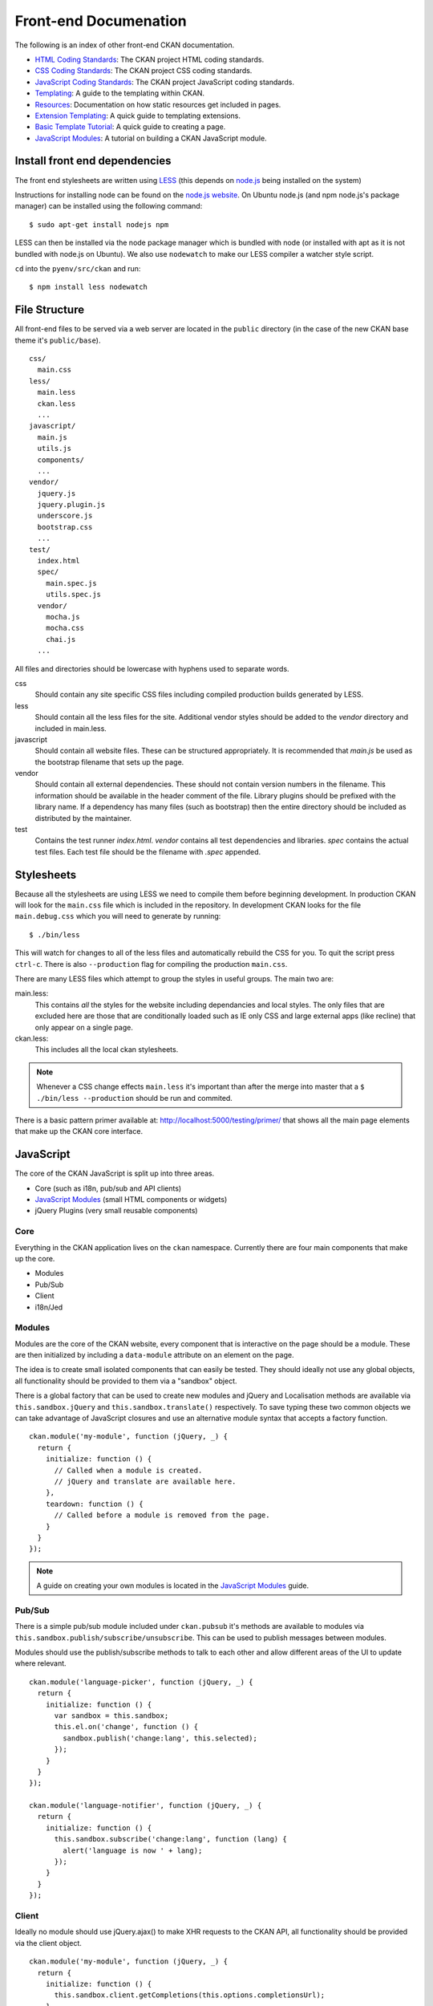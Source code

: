 Front-end Documenation
======================

The following is an index of other front-end CKAN documentation.

-  `HTML Coding Standards`_: The CKAN project HTML coding standards.
-  `CSS Coding Standards`_: The CKAN project CSS coding standards.
-  `JavaScript Coding Standards`_: The CKAN project JavaScript coding standards.
-  `Templating`_: A guide to the templating within CKAN.
-  `Resources`_: Documentation on how static resources get included in pages.
-  `Extension Templating`_: A quick guide to templating extensions.
-  `Basic Template Tutorial`_: A quick guide to creating a page.
-  `JavaScript Modules`_: A tutorial on building a CKAN JavaScript module.

.. _HTML Coding Standards: ./html-coding-standards.html
.. _CSS Coding Standards: ./css-coding-standards.html
.. _JavaScript Coding Standards: ./javascript-coding-standards.html
.. _Templating: ./templating.html
.. _Resources: ./resources.html
.. _Extension Templating: ./extension-templating.html
.. _Basic Template Tutorial: ./template-tutorial.html
.. _JavaScript Modules: ./javascript-module-tutorial.html

Install front end dependencies
------------------------------

The front end stylesheets are written using
`LESS <http://lesscss.org/>`_ (this depends on
`node.js <http://nodejs.org/>`_ being installed on the system)

Instructions for installing node can be found on the `node.js
website <http://nodejs.org/>`_. On Ubuntu node.js (and npm node.js's package
manager) can be installed using the following command:

::

    $ sudo apt-get install nodejs npm

LESS can then be installed via the node package manager which is bundled
with node (or installed with apt as it is not bundled with node.js on
Ubuntu). We also use ``nodewatch`` to make our LESS compiler a watcher
style script.

``cd`` into the ``pyenv/src/ckan`` and run:

::

    $ npm install less nodewatch

File Structure
--------------

All front-end files to be served via a web server are located in the
``public`` directory (in the case of the new CKAN base theme it's
``public/base``).

::

    css/
      main.css
    less/
      main.less
      ckan.less
      ...
    javascript/
      main.js
      utils.js
      components/
      ...
    vendor/
      jquery.js
      jquery.plugin.js
      underscore.js
      bootstrap.css
      ...
    test/
      index.html
      spec/
        main.spec.js
        utils.spec.js
      vendor/
        mocha.js
        mocha.css
        chai.js
      ...

All files and directories should be lowercase with hyphens used to
separate words.

css
    Should contain any site specific CSS files including compiled
    production builds generated by LESS.
less
    Should contain all the less files for the site. Additional vendor
    styles should be added to the *vendor* directory and included in
    main.less.
javascript
    Should contain all website files. These can be structured
    appropriately. It is recommended that *main.js* be used as the
    bootstrap filename that sets up the page.
vendor
    Should contain all external dependencies. These should not contain
    version numbers in the filename. This information should be
    available in the header comment of the file. Library plugins should
    be prefixed with the library name. If a dependency has many files
    (such as bootstrap) then the entire directory should be included as
    distributed by the maintainer.
test
    Contains the test runner *index.html*. *vendor* contains all test
    dependencies and libraries. *spec* contains the actual test files.
    Each test file should be the filename with *.spec* appended.

Stylesheets
-----------

Because all the stylesheets are using LESS we need to compile them
before beginning development. In production CKAN will look for the
``main.css`` file which is included in the repository. In development
CKAN looks for the file ``main.debug.css`` which you will need to
generate by running:

::

    $ ./bin/less

This will watch for changes to all of the less files and automatically
rebuild the CSS for you. To quit the script press ``ctrl-c``. There is also
``--production`` flag for compiling the production ``main.css``.

There are many LESS files which attempt to group the styles in useful
groups. The main two are:

main.less:
    This contains *all* the styles for the website including
    dependancies and local styles. The only files that are excluded here
    are those that are conditionally loaded such as IE only CSS and large
    external apps (like recline) that only appear on a single page.
ckan.less:
    This includes all the local ckan stylesheets.

.. Note::
    Whenever a CSS change effects ``main.less`` it's important than after
    the merge into master that a ``$ ./bin/less --production`` should be
    run and commited.

There is a basic pattern primer available at: 
http://localhost:5000/testing/primer/ that shows all the main page
elements that make up the CKAN core interface.

JavaScript
----------

The core of the CKAN JavaScript is split up into three areas.

-  Core (such as i18n, pub/sub and API clients)
-  `JavaScript Modules`_ (small HTML components or widgets)
-  jQuery Plugins (very small reusable components)

Core
~~~~

Everything in the CKAN application lives on the ``ckan`` namespace.
Currently there are four main components that make up the core.

- Modules
- Pub/Sub
- Client
- i18n/Jed

Modules
~~~~~~~

Modules are the core of the CKAN website, every component that is
interactive on the page should be a module. These are then initialized
by including a ``data-module`` attribute on an element on the page.

The idea is to create small isolated components that can easily be
tested. They should ideally not use any global objects, all
functionality should be provided to them via a "sandbox" object.

There is a global factory that can be used to create new modules and
jQuery and Localisation methods are available via
``this.sandbox.jQuery`` and ``this.sandbox.translate()`` respectively.
To save typing these two common objects we can take advantage of
JavaScript closures and use an alternative module syntax that accepts a
factory function.

::

    ckan.module('my-module', function (jQuery, _) {
      return {
        initialize: function () {
          // Called when a module is created.
          // jQuery and translate are available here.
        },
        teardown: function () {
          // Called before a module is removed from the page.
        }
      }
    });

.. Note::
    A guide on creating your own modules is located in the
    `JavaScript Modules`_ guide.

Pub/Sub
~~~~~~~

There is a simple pub/sub module included under ``ckan.pubsub`` it's
methods are available to modules via
``this.sandbox.publish/subscribe/unsubscribe``. This can be used to
publish messages between modules.

Modules should use the publish/subscribe methods to talk to each other
and allow different areas of the UI to update where relevant.

::

    ckan.module('language-picker', function (jQuery, _) {
      return {
        initialize: function () {
          var sandbox = this.sandbox;
          this.el.on('change', function () {
            sandbox.publish('change:lang', this.selected);
          });
        }
      }
    });

    ckan.module('language-notifier', function (jQuery, _) {
      return {
        initialize: function () {
          this.sandbox.subscribe('change:lang', function (lang) {
            alert('language is now ' + lang);
          });
        }
      }
    });

Client
~~~~~~

Ideally no module should use jQuery.ajax() to make XHR requests to the
CKAN API, all functionality should be provided via the client object.

::

    ckan.module('my-module', function (jQuery, _) {
      return {
        initialize: function () {
          this.sandbox.client.getCompletions(this.options.completionsUrl);
        }
      }
    });

i18n/Jed
~~~~~~~~

`Jed <http://slexaxton.github.com/Jed/>`_ is a Gettext implementation in
JavaScript. It is used throughout the application to create translatable
strings. An instance of Jed is available on the ``ckan.i18n`` object.

Modules get access to the ``translate()`` function via both the initial
factory function and the ``this.sandbox.translate()`` object.

String interpolation can be provided using the
`sprintf formatting <http://www.diveintojavascript.com/projects/javascript-sprintf>`_.
We always use the named arguments to keep in line with the Python translations.
And we name the translate function passed into ``ckan.module()`` ``_``.

::

    ckan.module('my-module', function (jQuery, _) {
      return {
        initialize: function () {
          // Through sandbox translation
          this.sandbox.translate('my string');

          // Keyword arguments
          _('Hello %(name)s').fetch({name: 'Bill'}); // Hello Bill

          // Multiple.
          _("I like your %(color)s %(fruit)s.").fetch({color: 'red', fruit: 'apple');

          // Plurals.
          _("I have %(num)d apple.")
            .ifPlural(2, "I have %(num)d apples.")
            .fetch({num: 2, fruit: 'apple');
        }
      };
    });

Life Cycle
~~~~~~~~~~

CKAN modules are intialised on dom ready. The ``ckan.module.initialize()``
will look for all elements on the page with a ``data-module`` attribute and
attempt to create an instance.

::

    <select name="format" data-module="autocomplete"></select>

The module will be created with the element, an options object extracted
from ``data-module-*`` attributes and a new sandbox instance.

Once created the modules ``initialize()`` method will be called allowing
the module to set themselves up.

Modules should also provide a ``teardown()`` method this isn't used at
the moment except in the unit tests to restore state but may become
useful in the future.

Internationalisation
~~~~~~~~~~~~~~~~~~~~

All strings within modules should be internationalised. Strings can be
set in the ``options.i18n`` object and there is a ``.i18n()`` helper for
retrieving them.

::

    ckan.module('language-picker', function (jQuery, _) {
      return {
        options: {
          i18n: {
            hello_1: _('Hello'),
            hello_2: _('Hello %(name)s'),
            apples: function (params) {
              var n = params.num;
              return _('I have %(num)d apple').isPlural(n, 'I have %(num)d apples');
            }
          }
        },
        initialize: function () {
          // Standard example
          this.i18n('hello_1'); // "Hello"

          // String interpolation example
          var name = 'Dave';
          this.i18n('hello_2', {name: name}); // "Hello Dave"

          // Plural example
          var total = 1;
          this.i18n('apples', {num: total}); // "I have 1 apple"
          this.i18n('apples', {num: 3});     // "I have 3 apples"
        }
      }
    });


jQuery Plug-ins
---------------

Any functionality that is not directly related to ckan should be
packaged up in a jQuery plug-in if possible. This keeps the modules
containing only ckan specific code and allows plug-ins to be reused on
other sites.

Examples of these are ``jQuery.fn.slug()``, ``jQuery.fn.slugPreview()``
and ``jQuery.proxyAll()``.

Unit Tests
----------

There is currently a test suite available at:
http://localhost:5000/base/test/index.html

Every core component, module and plugin should have a set of unit tests.
Tests can be filtered using the ``grep={regexp}`` query string
parameter.

The libraries used for the tests are as follows.

-  `Mocha <http://visionmedia.github.com/mocha/>`_: A test runner using
   a BDD style syntax.
-  `Chai <http://chaijs.com>`_: An assertion library (we use the assert
   style).
-  `Sinon <http://sinonjs.org>`_: A stubbing library, can stub objects,
   timers and ajax requests.

Each file has a description block for it's top level object and then within
that a nested description for each method that is to be tested::

    describe('ckan.module.MyModule()', function () {
      describe('.initialize()', function () {
        it('should do something...', function () {
          // assertions.
        });
      });

      describe('.myMethod(arg1, arg2, arg3)', function () {
      });
    });

The ```.beforeEach()``` and ```.afterEach()``` callbacks can be used to setup
objects for testing (all blocks share the same scope so test variables can
be attached)::

    describe('ckan.module.MyModule()', function () {
      // Pull the class out of the registry.
      var MyModule = ckan.module.registry['my-module'];

      beforeEach(function () {
        // Create a test element.
        this.el = jQuery('<div />');

        // Create a test sandbox.
        this.sandbox = ckan.sandbox();

        // Create a test module.
        this.module = new MyModule(this.el, {}, this.sandbox);
      });

      afterEach(function () {
        // Clean up.
        this.module.teardown();
      });
    });

Templates can also be loaded using the ``.loadFixtures()`` method that is
available in all test contexts. Tests can be made asynchronous by setting a
``done`` argument in the callback (Mocha checks the arity of the functions)::

    describe('ckan.module.MyModule()', function () {

      before(function (done) {
        // Load the template once.
        this.loadFixture('my-template.html', function (html) {
          this.template = html;
          done();
        });
      });

      beforeEach(function () {
        // Assign the template to the module each time.
        this.el = this.fixture.html(this.template).children();
      });
